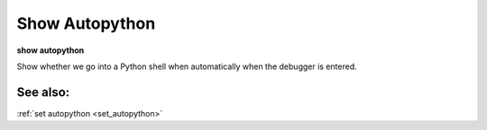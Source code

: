 .. _show_autopython:

Show Autopython
---------------

**show autopython**

Show whether we go into a Python shell when automatically when the
debugger is entered.

See also:
+++++++++
:ref:`set autopython <set_autopython>`
